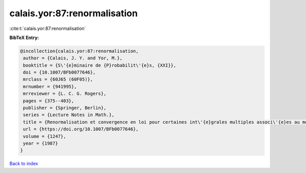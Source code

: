 calais.yor:87:renormalisation
=============================

:cite:t:`calais.yor:87:renormalisation`

**BibTeX Entry:**

.. code-block:: bibtex

   @incollection{calais.yor:87:renormalisation,
    author = {Calais, J. Y. and Yor, M.},
    booktitle = {S\'{e}minaire de {P}robabilit\'{e}s, {XXI}},
    doi = {10.1007/BFb0077646},
    mrclass = {60J65 (60F05)},
    mrnumber = {941995},
    mrreviewer = {L. C. G. Rogers},
    pages = {375--403},
    publisher = {Springer, Berlin},
    series = {Lecture Notes in Math.},
    title = {Renormalisation et convergence en loi pour certaines int\'{e}grales multiples associ\'{e}es au mouvement brownien dans {${\bf R}^d$}},
    url = {https://doi.org/10.1007/BFb0077646},
    volume = {1247},
    year = {1987}
   }

`Back to index <../By-Cite-Keys.rst>`_
